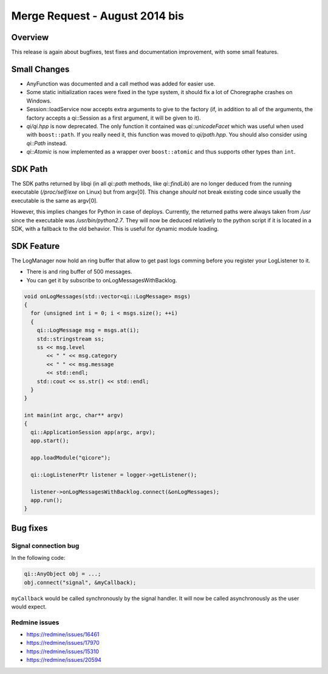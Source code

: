 .. _mr-20140819:
.. cpp:namespace:: qi
.. cpp:auto_template:: True
.. default-role:: cpp:guess

Merge Request - August 2014 bis
===============================

Overview
********

This release is again about bugfixes, test fixes and documentation improvement,
with some small features.

Small Changes
*************

- AnyFunction was documented and a call method was added for easier use.
- Some static initialization races were fixed in the type system, it should fix
  a lot of Choregraphe crashes on Windows.
- Session::loadService now accepts extra arguments to give to the factory (if,
  in addition to all of the arguments, the factory accepts a qi::Session as a
  first argument, it will be given to it).
- *qi/qi.hpp* is now deprecated. The only function it contained was
  `qi::unicodeFacet` which was useful when used with ``boost::path``. If you
  really need it, this function was moved to *qi/path.hpp*. You should also
  consider using `qi::Path` instead.
- `qi::Atomic` is now implemented as a wrapper over ``boost::atomic`` and thus
  supports other types than ``int``.

SDK Path
********

The SDK paths returned by libqi (in all `qi::path` methods, like
`qi::findLib`) are no longer deduced from the running executable
(*/proc/self/exe* on Linux) but from
argv[0]. This change *should* not break existing code since usually the
executable is the same as argv[0].

However, this implies changes for Python in case of deploys. Currently, the
returned paths were always taken from */usr* since the executable was
*/usr/bin/python2.7*. They will now be deduced relatively to the python script
if it is located in a SDK, with a fallback to the old behavior.  This is useful
for dynamic module loading.

SDK Feature
***********

The LogManager now hold an ring buffer that allow to get past logs comming
before you register your LogListener to it.

- There is and ring buffer of 500 messages.
- You can get it by subscribe to onLogMessagesWithBacklog.

.. code-block:: cpp

  void onLogMessages(std::vector<qi::LogMessage> msgs)
  {
    for (unsigned int i = 0; i < msgs.size(); ++i)
    {
      qi::LogMessage msg = msgs.at(i);
      std::stringstream ss;
      ss << msg.level
         << " " << msg.category
         << " " << msg.message
         << std::endl;
      std::cout << ss.str() << std::endl;
    }
  }

  int main(int argc, char** argv)
  {
    qi::ApplicationSession app(argc, argv);
    app.start();

    app.loadModule("qicore");

    qi::LogListenerPtr listener = logger->getListener();

    listener->onLogMessagesWithBacklog.connect(&onLogMessages);
    app.run();
  }

Bug fixes
*********

Signal connection bug
---------------------

In the following code:

.. code-block:: cpp

  qi::AnyObject obj = ...;
  obj.connect("signal", &myCallback);

``myCallback`` would be called synchronously by the signal handler. It will now
be called asynchronously as the user would expect.

Redmine issues
--------------

- https://redmine/issues/16461
- https://redmine/issues/17970
- https://redmine/issues/15310
- https://redmine/issues/20594
